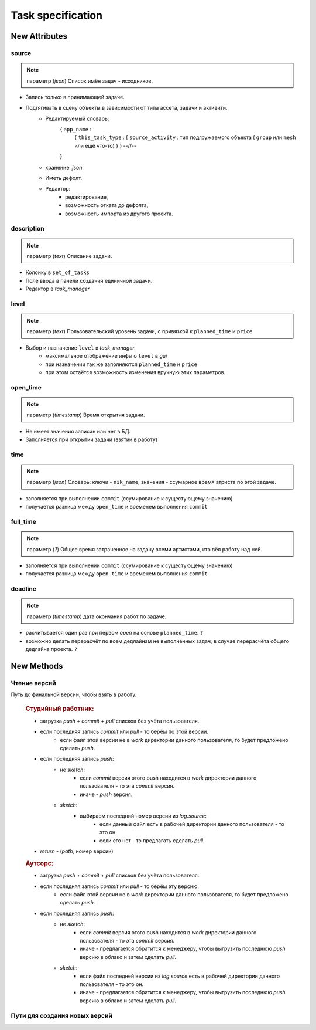 .. _source-page:

Task specification
==================

New Attributes
**************

source
------

.. note:: параметр (*json*) Список имён задач - исходников.

* Запись только в принимающей задаче.
* Подтягивать в сцену объекты в зависимости от типа ассета, задачи и активити.
    * Редактируемый словарь:
        { ``app_name`` :
            { ``this_task_type`` : { ``source_activity`` : тип подгружаемого объекта ( ``group`` или ``mesh`` или ещё что-то) } }
            --//--
        }
    * хранение *.json*
    * Иметь дефолт.
    * Редактор:
        * редактирование,
        * возможность отката до дефолта, 
        * возможность импорта из другого проекта.
            
description
-----------

.. note:: параметр (*text*) Описание задачи.

* Колонку в ``set_of_tasks``
* Поле ввода в панели создания единичной задачи.
* Редактор в *task_manager*

level
-----

.. note:: параметр (*text*) Пользовательский уровень задачи, с привязкой к ``planned_time`` и ``price``

* Выбор и назначение ``level`` в *task_manager*
    * максимальное отображение инфы о ``level`` в *gui*
    * при назначении так же заполняются ``planned_time`` и ``price``
    * при этом остаётся возможность изменения вручную этих параметров.
    
open_time
---------

.. note:: параметр (*timestamp*) Время открытия задачи.

* Не имеет значения записан или нет в БД.
* Заполняется при открытии задачи (взятии в работу)

time
----

.. note:: параметр (*json*) Словарь: ключи - ``nik_name``, значения - ссумарное время атриста по этой задаче.

* заполняется при выполнении ``commit`` (ссумирование к сущестующему значению)
* получается разница между ``open_time`` и временем выполнения ``commit``

full_time
---------

.. note:: параметр (*?*) Общее время затраченное на задачу всеми артистами, кто вёл работу над ней.

* заполняется при выполнении ``commit`` (ссумирование к сущестующему значению)
* получается разница между ``open_time`` и временем выполнения ``commit``

deadline
--------

.. note:: параметр (*timestamp*) дата окончания работ по задаче.

* расчитывается один раз при первом *open* на основе ``planned_time``. ``?``
* возможно делать перерасчёт по всем дедлайнам не выполненных задач, в случае перерасчёта общего дедлайна проекта. ``?``

New Methods
***********

Чтение версий
-------------

.. py:function:: get_final_work_file_path()

Путь до финальной версии, чтобы взять в работу.

  .. rubric:: Студийный работник:
  
  * загрузка *push + commit + pull* списков без учёта пользователя.
  * если последняя запись *commit* или *pull* - то берём по этой версии.
      * если файл этой версии не в *work* директории данного пользователя, то будет предложено сделать *push*.
  * если последняя запись *push*:
      * не *sketch*:
          * если *commit* версия этого push находится в *work* директории данного пользователя - то эта *commit* версия.
          * иначе - *push* версия.
      * *sketch*:
          * выбираем последний номер версии из *log.source*:
              * если данный файл есть в рабочей директории данного пользователя - то это он
              * если его нет - то предлагать сделать *pull*.
  * *return* - (*path*, номер версии)

  .. rubric:: Аутсорс:
  
  * загрузка *push + commit + pull* списков без учёта пользователя.
  * если последняя запись *commit* или *pull* - то берём эту версию.
      * если файл этой версии не в *work* директории данного пользователя, то будет предложено сделать *push*.
  * если последняя запись *push*:
      * не *sketch*:
          * если *commit* версия этого push находится в *work* директории данного пользователя - то эта *commit* версия.
          * иначе - предлагается обратится к менеджеру, чтобы выгрузить последнюю *push* версию в облако и затем сделать *pull*.
      * *sketch*:
          * если файл последней версии из *log.source* есть в рабочей директории данного пользователя - то это он.
          * иначе - предлагается обратится к менеджеру, чтобы выгрузить последнюю *push* версию в облако и затем сделать *pull*.
  
.. py:function:: get_version_work_file_path()

  * обёртка на *studio.template_get_work_path()*
  * получение шаблонного пути версии данной задачи, с проверкой существования.
  * возврат *path* без номера версии.

.. py:function:: get_final_push_file_path()

  .. rubric:: Студийный работник:
  
  * Загрузка *push* списка без учёта пользователя
  * По последнему *push*
  * *return*:
      * для sketch: ({словарь - ключ *branch*: значение *path*}, номер версии)
      * для всех остальных: (*path*, номер версии)
  
  .. rubric:: Аутсорс:
  
  * игнор

.. py:function:: get_version_push_file_path()

  .. rubric:: Студийный работник:
  
  * Загрузка *push* списка без учёта пользователя
  * По указанной версии
  * *return*:
      * для sketch: {словарь - ключ *branch*: значение *path*}
      * для всех остальных: *path*
  
  .. rubric:: Аутсорс:
  
  * игнор
  
Пути для создания новых версий
------------------------------

.. py:function:: get_new_work_file_path()

  * определение новой версии по *pull + commit* логам, чтение бд.
  * *return* - (*path, version*) - версия нужна для создания лога.
  
.. py:function:: get_new_push_file_path()

  * *push* - это перезапись + создание *look* версий для *sketch*
  * что надо:
      * путь откуда пишем (указанная или последняя *commit,pull* версия)
      * путь куда пишем (определение новой версии по *push* логу)
      * проверка на совпадение версии *commit,pull* источника с версией источника последнего *push*
  * *return*:
      * для sketch: ({словарь - ключ *branch*: значение(*source_path*,  *new_push_path*, *new_look_path*}, номер версии)
      * для всех остальных: ((*source_path*, *new_push_path*), номер версии)
  * для аутсорса иная история, связанная с выгрузкой на сервер.